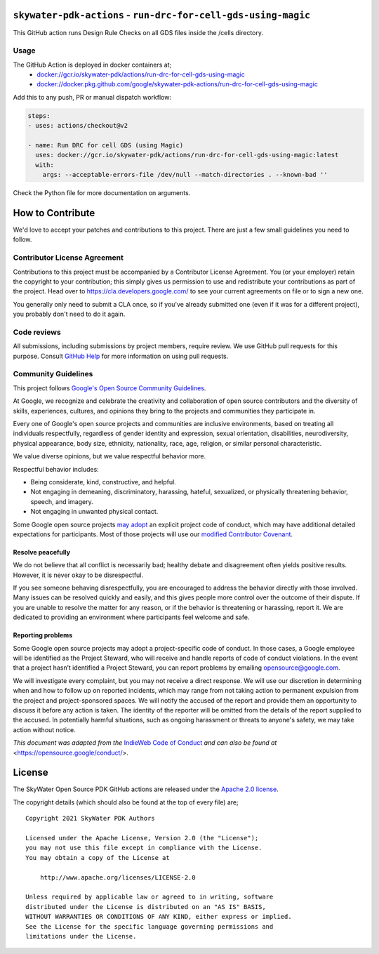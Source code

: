 ``skywater-pdk-actions`` - ``run-drc-for-cell-gds-using-magic``
===============================================================

This GitHub action runs Design Rule Checks on all GDS files inside the /cells
directory.

Usage
-----

The GitHub Action is deployed in docker containers at;
 * `docker://gcr.io/skywater-pdk/actions/run-drc-for-cell-gds-using-magic <https://gcr.io/skywater-pdk/actions/run-drc-for-cell-gds-using-magic>`_
 * `docker://docker.pkg.github.com/google/skywater-pdk-actions/run-drc-for-cell-gds-using-magic <https://github.com/google/skywater-pdk-actions/packages/805235>`_

Add this to any push, PR or manual dispatch workflow:

.. code:: yml

       steps:
       - uses: actions/checkout@v2

       - name: Run DRC for cell GDS (using Magic)
         uses: docker://gcr.io/skywater-pdk/actions/run-drc-for-cell-gds-using-magic:latest
         with:
           args: --acceptable-errors-file /dev/null --match-directories . --known-bad ''

Check the Python file for more documentation on arguments.

How to Contribute
=================

We'd love to accept your patches and contributions to this project.
There are just a few small guidelines you need to follow.

Contributor License Agreement
-----------------------------

Contributions to this project must be accompanied by a Contributor
License Agreement. You (or your employer) retain the copyright to your
contribution; this simply gives us permission to use and redistribute
your contributions as part of the project. Head over to
https://cla.developers.google.com/ to see your current agreements on
file or to sign a new one.

You generally only need to submit a CLA once, so if you've already
submitted one (even if it was for a different project), you probably
don't need to do it again.

Code reviews
------------

All submissions, including submissions by project members, require
review. We use GitHub pull requests for this purpose. Consult `GitHub
Help <https://help.github.com/articles/about-pull-requests/>`__ for more
information on using pull requests.

Community Guidelines
--------------------

This project follows `Google's Open Source Community
Guidelines <https://opensource.google/conduct/>`__.

At Google, we recognize and celebrate the creativity and collaboration
of open source contributors and the diversity of skills, experiences,
cultures, and opinions they bring to the projects and communities they
participate in.

Every one of Google's open source projects and communities are inclusive
environments, based on treating all individuals respectfully, regardless
of gender identity and expression, sexual orientation, disabilities,
neurodiversity, physical appearance, body size, ethnicity, nationality,
race, age, religion, or similar personal characteristic.

We value diverse opinions, but we value respectful behavior more.

Respectful behavior includes:

-  Being considerate, kind, constructive, and helpful.
-  Not engaging in demeaning, discriminatory, harassing, hateful,
   sexualized, or physically threatening behavior, speech, and imagery.
-  Not engaging in unwanted physical contact.

Some Google open source projects
`may adopt <https://opensource.google/docs/releasing/preparing/#conduct>`__
an explicit project code of conduct, which may have additional detailed
expectations for participants. Most of those projects will use our
`modified Contributor Covenant <https://opensource.google/docs/releasing/template/CODE_OF_CONDUCT/>`__.

Resolve peacefully
~~~~~~~~~~~~~~~~~~

We do not believe that all conflict is necessarily bad; healthy debate
and disagreement often yields positive results. However, it is never
okay to be disrespectful.

If you see someone behaving disrespectfully, you are encouraged to
address the behavior directly with those involved. Many issues can be
resolved quickly and easily, and this gives people more control over the
outcome of their dispute. If you are unable to resolve the matter for
any reason, or if the behavior is threatening or harassing, report it.
We are dedicated to providing an environment where participants feel
welcome and safe.

Reporting problems
~~~~~~~~~~~~~~~~~~

Some Google open source projects may adopt a project-specific code of
conduct. In those cases, a Google employee will be identified as the
Project Steward, who will receive and handle reports of code of conduct
violations. In the event that a project hasn’t identified a Project
Steward, you can report problems by emailing opensource@google.com.

We will investigate every complaint, but you may not receive a direct
response. We will use our discretion in determining when and how to
follow up on reported incidents, which may range from not taking action
to permanent expulsion from the project and project-sponsored spaces. We
will notify the accused of the report and provide them an opportunity to
discuss it before any action is taken. The identity of the reporter will
be omitted from the details of the report supplied to the accused. In
potentially harmful situations, such as ongoing harassment or threats to
anyone's safety, we may take action without notice.

*This document was adapted from the*
`IndieWeb Code of Conduct <https://indieweb.org/code-of-conduct>`_
*and can also be found at* <https://opensource.google/conduct/>.

License
=======

The SkyWater Open Source PDK GitHub actions are released under the
`Apache 2.0 license <https://github.com/google/skywater-pdk/blob/master/LICENSE>`_.

The copyright details (which should also be found at the top of every file) are;

::

   Copyright 2021 SkyWater PDK Authors

   Licensed under the Apache License, Version 2.0 (the "License");
   you may not use this file except in compliance with the License.
   You may obtain a copy of the License at

       http://www.apache.org/licenses/LICENSE-2.0

   Unless required by applicable law or agreed to in writing, software
   distributed under the License is distributed on an "AS IS" BASIS,
   WITHOUT WARRANTIES OR CONDITIONS OF ANY KIND, either express or implied.
   See the License for the specific language governing permissions and
   limitations under the License.

